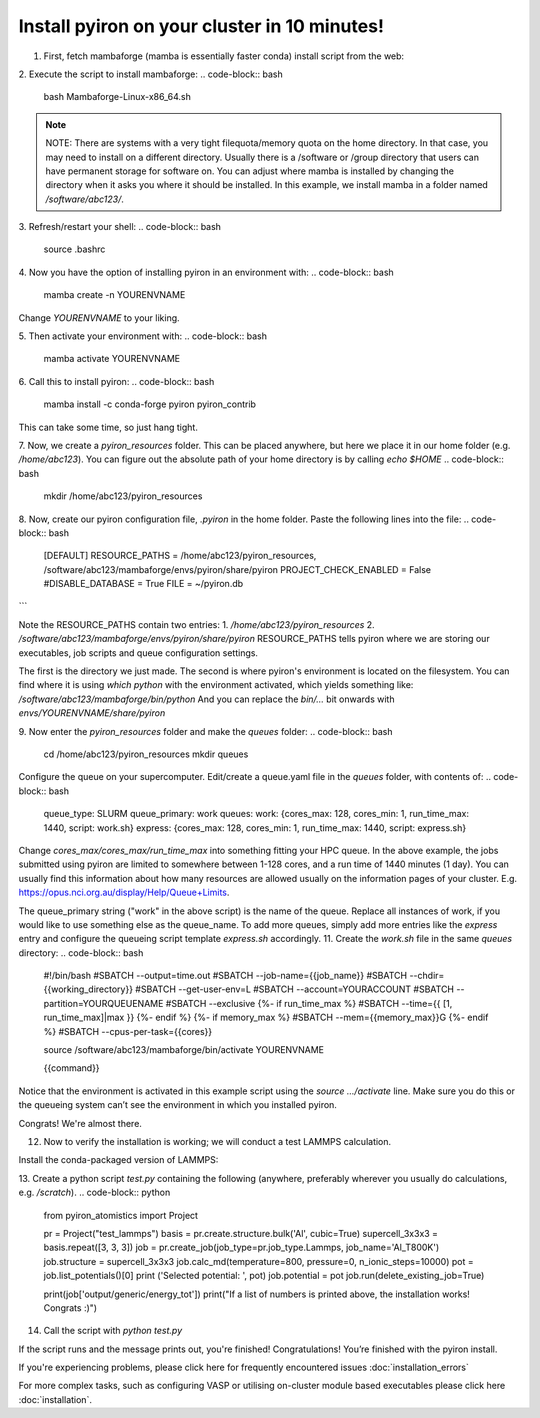 .. _installation:

============
Install pyiron on your cluster in 10 minutes!
============

1. First, fetch mambaforge (mamba is essentially faster conda) install script from the web:

.. code-block:: bash  
    wget https://github.com/conda-forge/miniforge/releases/latest/download/Mambaforge-Linux-x86_64.sh

2. Execute the script to install mambaforge:
.. code-block:: bash
    bash Mambaforge-Linux-x86_64.sh

.. note:: 
    NOTE: There are systems with a very tight filequota/memory quota on the home directory. In that case, you may need to install on a different directory. Usually there is a /software or /group directory that users can have permanent storage for software on. 
    You can adjust where mamba is installed by changing the directory when it asks you where it should be installed.
    In this example, we install mamba in a folder named `/software/abc123/`.

3. Refresh/restart your shell:
.. code-block:: bash
    source .bashrc

4. Now you have the option of installing pyiron in an environment with:
.. code-block:: bash
    mamba create -n YOURENVNAME
Change `YOURENVNAME` to your liking.

5. Then activate your environment with:
.. code-block:: bash
    mamba activate YOURENVNAME

6. Call this to install pyiron:
.. code-block:: bash
    mamba install -c conda-forge pyiron pyiron_contrib

This can take some time, so just hang tight.

7. Now, we create a `pyiron_resources` folder. This can be placed anywhere, but here we place it in our home folder (e.g. `/home/abc123`).
You can figure out the absolute path of your home directory is by calling `echo $HOME`
.. code-block:: bash
    mkdir /home/abc123/pyiron_resources

8. Now, create our pyiron configuration file, `.pyiron` in the home folder. Paste the following lines into the file:
.. code-block:: bash
    [DEFAULT]
    RESOURCE_PATHS = /home/abc123/pyiron_resources, /software/abc123/mambaforge/envs/pyiron/share/pyiron
    PROJECT_CHECK_ENABLED = False
    #DISABLE_DATABASE = True
    FILE = ~/pyiron.db
```

Note the RESOURCE_PATHS contain two entries:
1. `/home/abc123/pyiron_resources`
2. `/software/abc123/mambaforge/envs/pyiron/share/pyiron`
RESOURCE_PATHS tells pyiron where we are storing our executables, job scripts and queue configuration settings.

The first is the directory we just made. The second is where pyiron's environment is located on the filesystem. You can find where it is using `which python` with the environment activated, which yields something like:
`/software/abc123/mambaforge/bin/python`
And you can replace the `bin/…` bit onwards with `envs/YOURENVNAME/share/pyiron`

9. Now enter the `pyiron_resources` folder and make the `queues` folder:
.. code-block:: bash
    cd /home/abc123/pyiron_resources
    mkdir queues

Configure the queue on your supercomputer. Edit/create a queue.yaml file in the `queues` folder, with contents of:
.. code-block:: bash
    queue_type: SLURM
    queue_primary: work
    queues:
    work: {cores_max: 128, cores_min: 1, run_time_max: 1440, script: work.sh}
    express: {cores_max: 128, cores_min: 1, run_time_max: 1440, script: express.sh}

Change `cores_max/cores_max/run_time_max` into something fitting your HPC queue. 
In the above example, the jobs submitted using pyiron are limited to somewhere between 1-128 cores, and a run time of 1440 minutes (1 day).
You can usually find this information about how many resources are allowed usually on the information pages of your cluster. E.g. https://opus.nci.org.au/display/Help/Queue+Limits.

The queue_primary string ("work" in the above script) is the name of the queue. Replace all instances of work, if you would like to use something else as the queue_name.
To add more queues, simply add more entries like the `express` entry and configure the queueing script template `express.sh` accordingly.
11. Create the `work.sh` file in the same `queues` directory:
.. code-block:: bash
    #!/bin/bash
    #SBATCH --output=time.out
    #SBATCH --job-name={{job_name}}
    #SBATCH --chdir={{working_directory}}
    #SBATCH --get-user-env=L
    #SBATCH --account=YOURACCOUNT
    #SBATCH --partition=YOURQUEUENAME
    #SBATCH --exclusive
    {%- if run_time_max %}
    #SBATCH --time={{ [1, run_time_max]|max }}
    {%- endif %}
    {%- if memory_max %}
    #SBATCH --mem={{memory_max}}G
    {%- endif %}
    #SBATCH --cpus-per-task={{cores}}

    source /software/abc123/mambaforge/bin/activate YOURENVNAME

    {{command}}

Notice that the environment is activated in this example script using the `source …/activate` line. Make sure you do this or the queueing system can’t see the environment in which you installed pyiron.

Congrats! We're almost there.

12. Now to verify the installation is working; we will conduct a test LAMMPS calculation.

Install the conda-packaged version of LAMMPS:

.. code-block:: bash
    mamba install -c conda-forge lammps

13. Create a python script `test.py` containing the following (anywhere, preferably wherever you usually do calculations, e.g. `/scratch`).
.. code-block:: python
    from pyiron_atomistics import Project

    pr = Project("test_lammps")
    basis = pr.create.structure.bulk('Al', cubic=True)
    supercell_3x3x3 = basis.repeat([3, 3, 3])
    job = pr.create_job(job_type=pr.job_type.Lammps, job_name='Al_T800K')
    job.structure = supercell_3x3x3
    job.calc_md(temperature=800, pressure=0, n_ionic_steps=10000)
    pot = job.list_potentials()[0]
    print ('Selected potential: ', pot)
    job.potential = pot
    job.run(delete_existing_job=True)

    print(job['output/generic/energy_tot'])
    print("If a list of numbers is printed above, the installation works! Congrats :)")
14. Call the script with `python test.py`

If the script runs and the message prints out, you're finished!
Congratulations! You’re finished with the pyiron install.

If you're experiencing problems, please click here for frequently encountered issues :doc:`installation_errors`

For more complex tasks, such as configuring VASP or utilising on-cluster module based executables please click here :doc:`installation`.